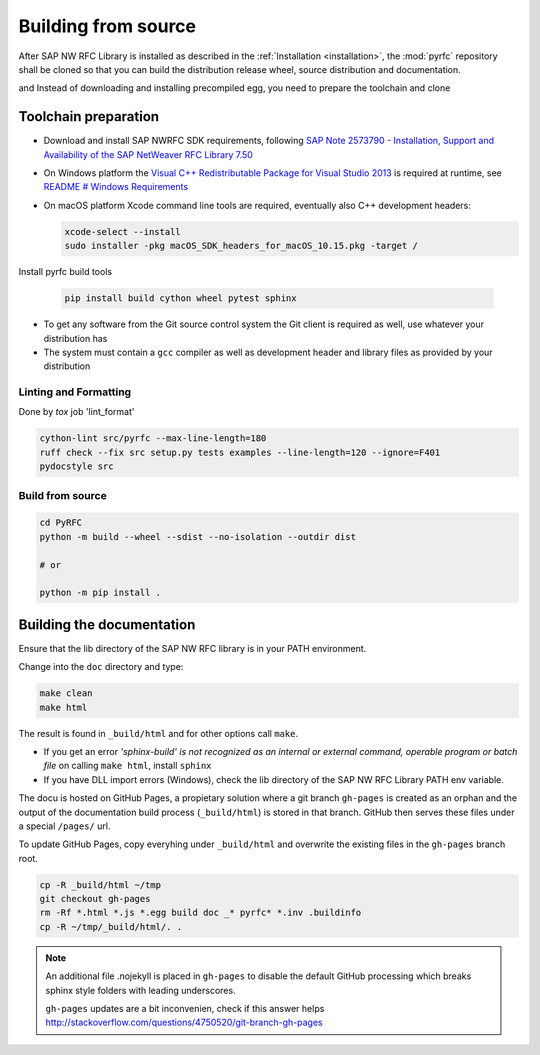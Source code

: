 .. _build:

====================
Building from source
====================

After SAP NW RFC Library is installed as described in the :ref:`Installation
<installation>`, the :mod:`pyrfc` repository shall be cloned so that you can build
the distribution release wheel, source distribution and documentation.

and Instead of downloading and installing precompiled egg, you
need to prepare the toolchain and clone

Toolchain preparation
=====================

* Download and install SAP NWRFC SDK requirements, following `SAP Note 2573790 - Installation, Support and Availability of the SAP NetWeaver RFC Library 7.50 <https://launchpad.support.sap.com/#/notes/2573790>`_

* On Windows platform the `Visual C++ Redistributable Package for Visual Studio 2013 <https://www.microsoft.com/en-us/download/details.aspx?id=40784>`_ is required at runtime, see `README # Windows Requirements <https://github.com/SAP/PyRFC#windows>`_

* On macOS platform Xcode command line tools are required, eventually also C++ development headers:

  .. code-block:: sh

    xcode-select --install
    sudo installer -pkg macOS_SDK_headers_for_macOS_10.15.pkg -target /

Install pyrfc build tools

  .. code-block:: sh

     pip install build cython wheel pytest sphinx

* To get any software from the Git source control system the Git
  client is required as well, use whatever your distribution has
* The system must contain a ``gcc`` compiler as well as  development
  header and library files as provided by your distribution

Linting and Formatting
----------------------

Done by `tox` job 'lint_format'

.. code-block:: ini

    cython-lint src/pyrfc --max-line-length=180
    ruff check --fix src setup.py tests examples --line-length=120 --ignore=F401
    pydocstyle src


Build from source
-----------------

.. code-block:: sh

  cd PyRFC
  python -m build --wheel --sdist --no-isolation --outdir dist

  # or

  python -m pip install .


Building the documentation
==========================

Ensure that the lib directory of the SAP NW RFC library is in your PATH environment.

Change into the ``doc`` directory and type:

.. code-block:: sh

   make clean
   make html

The result is found in ``_build/html`` and for other options call ``make``.

* If you get an error *'sphinx-build' is not recognized as an internal or external command, operable program or batch file* on calling ``make html``, install ``sphinx``
* If you have DLL import errors (Windows), check the lib directory of the SAP NW RFC Library PATH env variable.

The docu is hosted on GitHub Pages, a propietary solution where a git branch ``gh-pages`` is created
as an orphan and the output of the documentation build process (``_build/html``) is stored in that branch.
GitHub then serves these files under a special ``/pages/`` url.

To update GitHub Pages, copy everyhing under ``_build/html`` and overwrite the existing files in the ``gh-pages`` branch root.

.. code-block:: sh

    cp -R _build/html ~/tmp
    git checkout gh-pages
    rm -Rf *.html *.js *.egg build doc _* pyrfc* *.inv .buildinfo
    cp -R ~/tmp/_build/html/. .


.. note::

   An additional file .nojekyll is placed in ``gh-pages`` to disable the default GitHub processing which breaks sphinx style folders with leading underscores.

   ``gh-pages`` updates are a bit inconvenien, check if this answer helps http://stackoverflow.com/questions/4750520/git-branch-gh-pages
